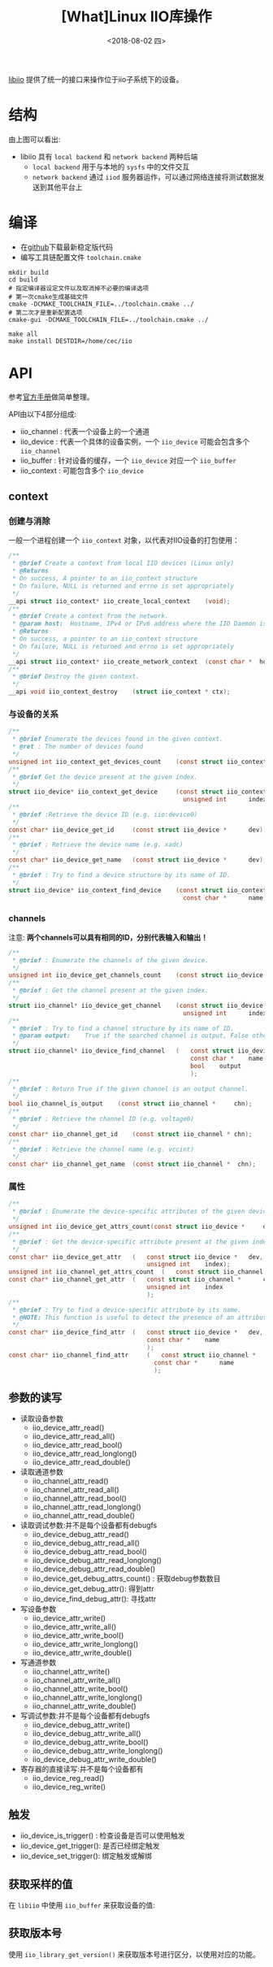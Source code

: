#+TITLE: [What]Linux IIO库操作
#+DATE:  <2018-08-02 四> 
#+TAGS: operations
#+LAYOUT: post 
#+CATEGORIES: linux, operations, IIO
#+NAME: <linux_operations_iio_basic.org>
#+OPTIONS: ^:nil 
#+OPTIONS: ^:{}

[[https://wiki.analog.com/resources/tools-software/linux-software/libiio][libiio]] 提供了统一的接口来操作位于iio子系统下的设备。
#+BEGIN_HTML
<!--more-->
#+END_HTML
* 结构
[[./libiio_struct.jpg]]

由上图可以看出:
- libiio 具有 =local backend= 和 =network backend= 两种后端
  + =local backend= 用于与本地的 =sysfs= 中的文件交互
  + =network backend= 通过 =iiod= 服务器运作，可以通过网络连接将测试数据发送到其他平台上
* 编译
- 在[[https://github.com/analogdevicesinc/libiio][github]]下载最新稳定版代码
- 编写工具链配置文件 =toolchain.cmake=
#+BEGIN_EXAMPLE
  mkdir build
  cd build
  # 指定编译器设定文件以及取消掉不必要的编译选项
  # 第一次cmake生成基础文件
  cmake -DCMAKE_TOOLCHAIN_FILE=../toolchain.cmake ../
  # 第二次才是重新配置选项
  cmake-gui -DCMAKE_TOOLCHAIN_FILE=../toolchain.cmake ../

  make all
  make install DESTDIR=/home/cec/iio
#+END_EXAMPLE
* API
参考[[http://analogdevicesinc.github.io/libiio/][官方手册]]做简单整理。
[[./api_struct.jpg]]

API由以下4部分组成:
- iio_channel : 代表一个设备上的一个通道
- iio_device : 代表一个具体的设备实例，一个 =iio_device= 可能会包含多个 =iio_channel=
- iio_buffer : 针对设备的缓存，一个 =iio_device= 对应一个 =iio_buffer=
- iio_context : 可能包含多个 =iio_device= 
** context
*** 创建与消除
一般一个进程创建一个 =iio_context= 对象，以代表对IIO设备的打包使用：
#+BEGIN_SRC c
  /**
   ,* @brief Create a context from local IIO devices (Linux only)
   ,* @Returns
   ,* On success, A pointer to an iio_context structure
   ,* On failure, NULL is returned and errno is set appropriately
   ,*/
  __api struct iio_context* iio_create_local_context 	(void);
  /**
   ,* @brief Create a context from the network.
   ,* @param host:	Hostname, IPv4 or IPv6 address where the IIO Daemon is running 
   ,* @Returns
   ,* On success, a pointer to an iio_context structure
   ,* On failure, NULL is returned and errno is set appropriately
   ,*/
  __api struct iio_context* iio_create_network_context 	(const char *  host);
  /**
   ,* @brief Destroy the given context. 
   ,*/
  __api void iio_context_destroy 	(struct iio_context * ctx);
#+END_SRC
*** 与设备的关系
#+BEGIN_SRC c
  /**
   ,* @brief Enumerate the devices found in the given context.
   ,* @ret : The number of devices found 
   ,*/
  unsigned int iio_context_get_devices_count 	(const struct iio_context * ctx);
  /**
   ,* @brief Get the device present at the given index.
   ,*/
  struct iio_device* iio_context_get_device 	(const struct iio_context *  	ctx,
                                                  unsigned int  	index);
  /**
   ,* @brief :Retrieve the device ID (e.g. iio:device0) 
   ,*/
  const char* iio_device_get_id 	(const struct iio_device *  	dev);
  /**
   ,* @brief : Retrieve the device name (e.g. xadc) 
   ,*/
  const char* iio_device_get_name 	(const struct iio_device *  	dev);
  /**
   ,* @brief : Try to find a device structure by its name of ID.
   ,*/
  struct iio_device* iio_context_find_device 	(const struct iio_context *  	ctx,
                                                  const char *  	name);
#+END_SRC
*** channels
注意: *两个channels可以具有相同的ID，分别代表输入和输出！*
#+BEGIN_SRC c
  /**
   ,* @brief : Enumerate the channels of the given device. 
   ,*/
  unsigned int iio_device_get_channels_count 	(const struct iio_device *  	dev);
  /**
   ,* @brief : Get the channel present at the given index. 
   ,*/
  struct iio_channel* iio_device_get_channel 	(const struct iio_device *  	dev,
                                                  unsigned int  	index);
  /**
   ,* @brief : Try to find a channel structure by its name of ID.
   ,* @param output:	True if the searched channel is output, False otherwise 
   ,*/
  struct iio_channel* iio_device_find_channel 	( 	const struct iio_device *  	dev,
                                                    const char *  	name,
                                                    bool  	output
                                                    );
  /**
   ,* @brief : Return True if the given channel is an output channel. 
   ,*/
  bool iio_channel_is_output 	(const struct iio_channel *  	chn);
  /**
   ,* @brief : Retrieve the channel ID (e.g. voltage0) 
   ,*/
  const char* iio_channel_get_id 	(const struct iio_channel * chn);
  /**
   ,* @brief : Retrieve the channel name (e.g. vccint) 
   ,*/
  const char* iio_channel_get_name 	(const struct iio_channel *  chn);
#+END_SRC
*** 属性
#+BEGIN_SRC c
  /**
   ,* @brief : Enumerate the device-specific attributes of the given device. 
   ,*/
  unsigned int iio_device_get_attrs_count(const struct iio_device *  	dev);
  /**
   ,* @brief : Get the device-specific attribute present at the given index. 
   ,*/
  const char* iio_device_get_attr 	( 	const struct iio_device *  	dev,
                                        unsigned int  	index);
  unsigned int iio_channel_get_attrs_count 	( 	const struct iio_channel *  chn);
  const char* iio_channel_get_attr 	( 	const struct iio_channel *  	chn,
                                        unsigned int  	index 
                                        );
  /**
   ,* @brief : Try to find a device-specific attribute by its name. 
   ,* @NOTE: This function is useful to detect the presence of an attribute. It can also be used to retrieve the name of an attribute a * s a pointer to a static string from a dynamically allocated string. 
   ,*/
  const char* iio_device_find_attr 	( 	const struct iio_device *  	dev,
                                        const char *  	name 
                                        );
  const char* iio_channel_find_attr 	( 	const struct iio_channel *  	chn,
                                          const char *  	name 
                                          );
#+END_SRC
** 参数的读写
- 读取设备参数
  + iio_device_attr_read()
  + iio_device_attr_read_all()
  + iio_device_attr_read_bool()
  + iio_device_attr_read_longlong()
  + iio_device_attr_read_double()
- 读取通道参数
  + iio_channel_attr_read()
  + iio_channel_attr_read_all()
  + iio_channel_attr_read_bool()
  + iio_channel_attr_read_longlong()
  + iio_channel_attr_read_double()
- 读取调试参数:并不是每个设备都有debugfs
  + iio_device_debug_attr_read()
  + iio_device_debug_attr_read_all()
  + iio_device_debug_attr_read_bool()
  + iio_device_debug_attr_read_longlong()
  + iio_device_debug_attr_read_double()
  + iio_device_get_debug_attrs_count() : 获取debug参数数目
  + iio_device_get_debug_attr(): 得到attr
  + iio_device_find_debug_attr(): 寻找attr
- 写设备参数
  + iio_device_attr_write()
  + iio_device_attr_write_all()
  + iio_device_attr_write_bool()
  + iio_device_attr_write_longlong()
  + iio_device_attr_write_double()
- 写通道参数
  + iio_channel_attr_write()
  + iio_channel_attr_write_all()
  + iio_channel_attr_write_bool()
  + iio_channel_attr_write_longlong()
  + iio_channel_attr_write_double()
- 写调试参数:并不是每个设备都有debugfs
  + iio_device_debug_attr_write()
  + iio_device_debug_attr_write_all()
  + iio_device_debug_attr_write_bool()
  + iio_device_debug_attr_write_longlong()
  + iio_device_debug_attr_write_double()
- 寄存器的直接读写:并不是每个设备都有
  + iio_device_reg_read()
  + iio_device_reg_write()
** 触发
- iio_device_is_trigger() : 检查设备是否可以使用触发
- iio_device_get_trigger(): 是否已经绑定触发
- iio_device_set_trigger(): 绑定触发或解绑

** 获取采样的值
在 =libiio= 中使用 =iio_buffer= 来获取设备的值:
** 获取版本号
使用 =iio_library_get_version()= 来获取版本号进行区分，以使用对应的功能。
